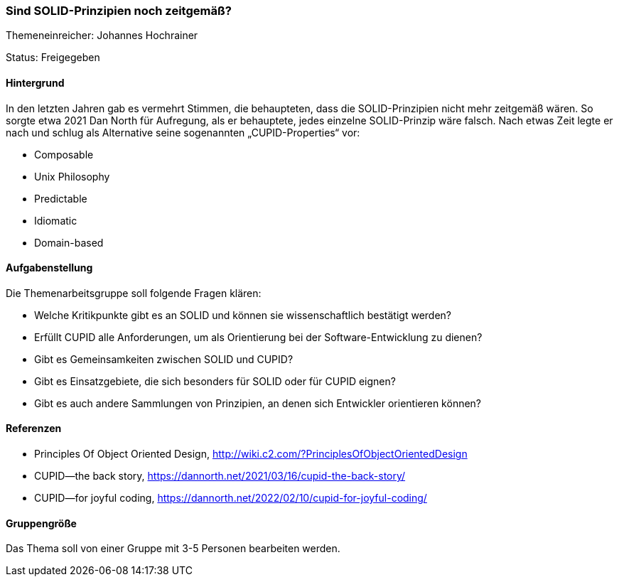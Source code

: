 // tag::DE[]
=== Sind SOLID-Prinzipien noch zeitgemäß?
Themeneinreicher: Johannes Hochrainer

Status: Freigegeben

==== Hintergrund

In den letzten Jahren gab es vermehrt Stimmen, die behaupteten, dass die SOLID-Prinzipien nicht mehr zeitgemäß wären. So sorgte etwa 2021 Dan North für Aufregung, als er behauptete, jedes einzelne SOLID-Prinzip wäre falsch. Nach etwas Zeit legte er nach und schlug als Alternative seine sogenannten „CUPID-Properties“ vor:

- Composable
- Unix Philosophy
- Predictable
- Idiomatic
- Domain-based

==== Aufgabenstellung

Die Themenarbeitsgruppe soll folgende Fragen klären:

- Welche Kritikpunkte gibt es an SOLID und können sie wissenschaftlich bestätigt werden?
- Erfüllt CUPID alle Anforderungen, um als Orientierung bei der Software-Entwicklung zu dienen?
- Gibt es Gemeinsamkeiten zwischen SOLID und CUPID?
- Gibt es Einsatzgebiete, die sich besonders für SOLID oder für CUPID eignen?
- Gibt es auch andere Sammlungen von Prinzipien, an denen sich Entwickler orientieren können?

==== Referenzen

- Principles Of Object Oriented Design, http://wiki.c2.com/?PrinciplesOfObjectOrientedDesign
- CUPID—the back story, https://dannorth.net/2021/03/16/cupid-the-back-story/
- CUPID—for joyful coding, https://dannorth.net/2022/02/10/cupid-for-joyful-coding/

==== Gruppengröße

Das Thema soll von einer Gruppe mit 3-5 Personen bearbeiten werden.
